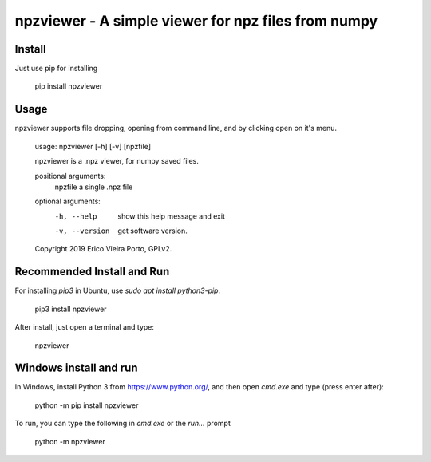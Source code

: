 ****************************************************
npzviewer - A simple viewer for npz files from numpy
****************************************************

Install
-------

Just use pip for installing

    pip install npzviewer


Usage
-----

npzviewer supports file dropping, opening from command line, and by clicking open on it's menu.

    usage: npzviewer [-h] [-v] [npzfile]

    npzviewer is a .npz viewer, for numpy saved files.

    positional arguments:
      npzfile        a single .npz file

    optional arguments:
      -h, --help     show this help message and exit
      -v, --version  get software version.

    Copyright 2019 Erico Vieira Porto, GPLv2.


Recommended Install and Run
---------------------------

For installing `pip3` in Ubuntu, use `sudo apt install python3-pip`.

    pip3 install npzviewer

After install, just open a terminal and type:

    npzviewer

Windows install and run
-----------------------

In Windows, install Python 3 from https://www.python.org/, and then open `cmd.exe` and type (press enter after):

    python -m pip install npzviewer

To run, you can type the following in `cmd.exe` or the `run...` prompt

    python -m npzviewer
